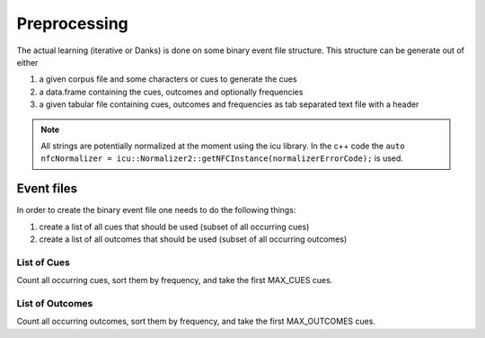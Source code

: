 =============
Preprocessing
=============

The actual learning (iterative or Danks) is done on some binary event file
structure. This structure can be generate out of either

1. a given corpus file and some characters or cues to generate the cues
2. a data.frame containing the cues, outcomes and optionally frequencies
3. a given tabular file containing cues, outcomes and frequencies as tab
   separated text file with a header

.. note::

    All strings are potentially normalized at the moment using the icu library.
    In the c++ code the ``auto nfcNormalizer =
    icu::Normalizer2::getNFCInstance(normalizerErrorCode);`` is used.


Event files
===========
In order to create the binary event file one needs to do the following things:

1. create a list of all cues that should be used (subset of all occurring cues)
2. create a list of all outcomes that should be used (subset of all occurring
   outcomes)

List of Cues
------------
Count all occurring cues, sort them by frequency, and take the first MAX_CUES
cues.

List of Outcomes
----------------
Count all occurring outcomes, sort them by frequency, and take the first
MAX_OUTCOMES cues.


